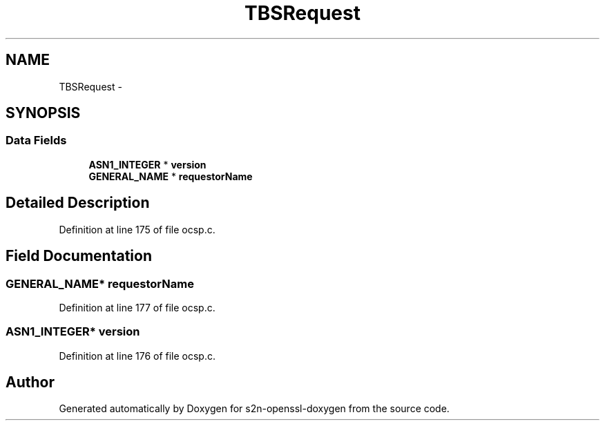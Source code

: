 .TH "TBSRequest" 3 "Thu Jun 30 2016" "s2n-openssl-doxygen" \" -*- nroff -*-
.ad l
.nh
.SH NAME
TBSRequest \- 
.SH SYNOPSIS
.br
.PP
.SS "Data Fields"

.in +1c
.ti -1c
.RI "\fBASN1_INTEGER\fP * \fBversion\fP"
.br
.ti -1c
.RI "\fBGENERAL_NAME\fP * \fBrequestorName\fP"
.br
.in -1c
.SH "Detailed Description"
.PP 
Definition at line 175 of file ocsp\&.c\&.
.SH "Field Documentation"
.PP 
.SS "\fBGENERAL_NAME\fP* requestorName"

.PP
Definition at line 177 of file ocsp\&.c\&.
.SS "\fBASN1_INTEGER\fP* version"

.PP
Definition at line 176 of file ocsp\&.c\&.

.SH "Author"
.PP 
Generated automatically by Doxygen for s2n-openssl-doxygen from the source code\&.
